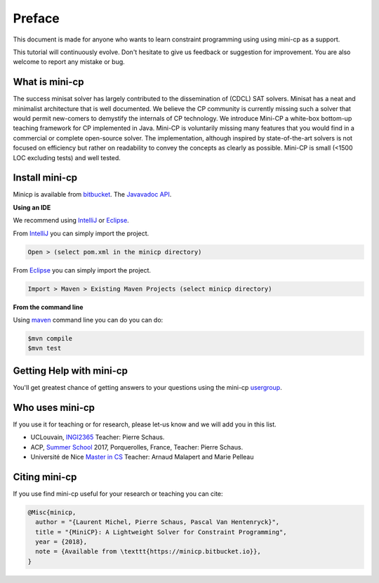 .. _intro:



************
Preface
************


This document is made for anyone who wants to learn
constraint programming using using mini-cp as a support.

This tutorial will continuously evolve.
Don't hesitate to give us feedback or suggestion for improvement.
You are also welcome to report any mistake or bug.


What is mini-cp
=======================================
The success minisat solver has largely contributed to the dissemination of (CDCL) SAT solvers. 
Minisat has a neat and minimalist architecture that is well documented. 
We believe the CP community is currently missing such a solver that would permit new-comers to demystify the internals of CP technology. 
We introduce Mini-CP a white-box bottom-up teaching framework for CP implemented in Java. 
Mini-CP is voluntarily missing many features that you would find in a commercial or complete open-source solver. 
The implementation, although inspired by state-of-the-art solvers is not focused on efficiency but rather on readability to convey the concepts as clearly as possible.
Mini-CP is small (<1500 LOC excluding tests) and well tested.

 
Install mini-cp
=======================================

Minicp is available from bitbucket_.
The `Javavadoc API <_static/index.html>`_.

**Using an IDE**

We recommend using IntelliJ_ or Eclipse_.

From IntelliJ_ you can simply import the project.

.. code-block:: none

    Open > (select pom.xml in the minicp directory)


From Eclipse_ you can simply import the project.

.. code-block:: none

    Import > Maven > Existing Maven Projects (select minicp directory)


**From the command line**

Using maven_ command line you can do you can do:


.. code-block:: none

    $mvn compile
    $mvn test



.. _bitbucket: https://bitbucket.org/pschaus/minicp
.. _IntelliJ: https://www.jetbrains.com/idea/
.. _Eclipse: https://www.eclipse.org
.. _maven: https://maven.apache.org


Getting Help with mini-cp
=======================================

You'll get greatest chance of getting answers to your questions using the mini-cp usergroup_.

.. _usergroup: https://groups.google.com/d/forum/mini-cp

     


Who uses mini-cp
==============

If you use it for teaching or for research, please let-us know and we will add you in this list.

* UCLouvain, `INGI2365 <https://uclouvain.be/cours-2017-LINGI2365>`_ Teacher: Pierre Schaus.
* ACP, `Summer School <http://school.a4cp.org/summer2017/>`_ 2017, Porquerolles, France, Teacher: Pierre Schaus.
* Université de Nice `Master in CS <http://unice.fr/formation/formation-initiale/sminf1212>`_  Teacher: Arnaud Malapert and Marie Pelleau 


Citing mini-cp
==============

If you use find mini-cp useful for your research or teaching you can cite:

.. code-block:: latex
	
	@Misc{minicp,
	  author = "{Laurent Michel, Pierre Schaus, Pascal Van Hentenryck}",
	  title = "{MiniCP}: A Lightweight Solver for Constraint Programming",
	  year = {2018},
	  note = {Available from \texttt{https://minicp.bitbucket.io}},
	}




